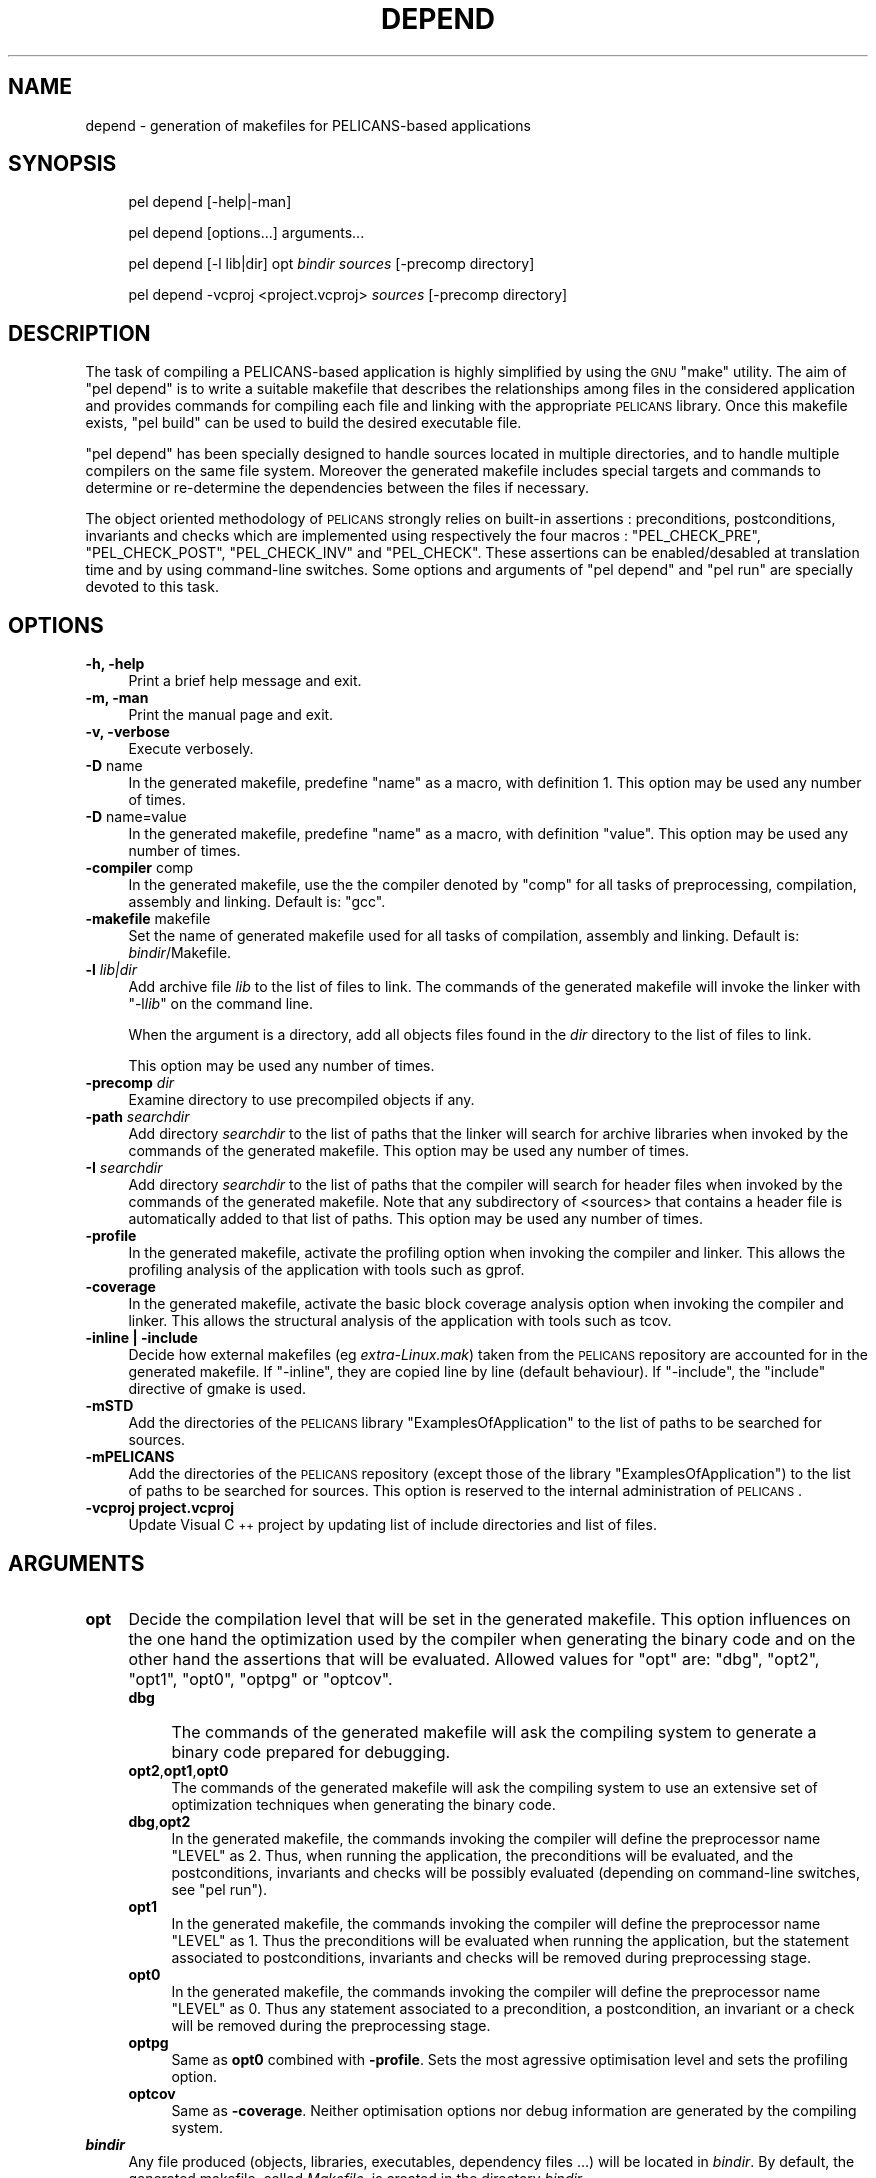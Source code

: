 .\" Automatically generated by Pod::Man v1.37, Pod::Parser v1.32
.\"
.\" Standard preamble:
.\" ========================================================================
.de Sh \" Subsection heading
.br
.if t .Sp
.ne 5
.PP
\fB\\$1\fR
.PP
..
.de Sp \" Vertical space (when we can't use .PP)
.if t .sp .5v
.if n .sp
..
.de Vb \" Begin verbatim text
.ft CW
.nf
.ne \\$1
..
.de Ve \" End verbatim text
.ft R
.fi
..
.\" Set up some character translations and predefined strings.  \*(-- will
.\" give an unbreakable dash, \*(PI will give pi, \*(L" will give a left
.\" double quote, and \*(R" will give a right double quote.  \*(C+ will
.\" give a nicer C++.  Capital omega is used to do unbreakable dashes and
.\" therefore won't be available.  \*(C` and \*(C' expand to `' in nroff,
.\" nothing in troff, for use with C<>.
.tr \(*W-
.ds C+ C\v'-.1v'\h'-1p'\s-2+\h'-1p'+\s0\v'.1v'\h'-1p'
.ie n \{\
.    ds -- \(*W-
.    ds PI pi
.    if (\n(.H=4u)&(1m=24u) .ds -- \(*W\h'-12u'\(*W\h'-12u'-\" diablo 10 pitch
.    if (\n(.H=4u)&(1m=20u) .ds -- \(*W\h'-12u'\(*W\h'-8u'-\"  diablo 12 pitch
.    ds L" ""
.    ds R" ""
.    ds C` ""
.    ds C' ""
'br\}
.el\{\
.    ds -- \|\(em\|
.    ds PI \(*p
.    ds L" ``
.    ds R" ''
'br\}
.\"
.\" If the F register is turned on, we'll generate index entries on stderr for
.\" titles (.TH), headers (.SH), subsections (.Sh), items (.Ip), and index
.\" entries marked with X<> in POD.  Of course, you'll have to process the
.\" output yourself in some meaningful fashion.
.if \nF \{\
.    de IX
.    tm Index:\\$1\t\\n%\t"\\$2"
..
.    nr % 0
.    rr F
.\}
.\"
.\" For nroff, turn off justification.  Always turn off hyphenation; it makes
.\" way too many mistakes in technical documents.
.hy 0
.if n .na
.\"
.\" Accent mark definitions (@(#)ms.acc 1.5 88/02/08 SMI; from UCB 4.2).
.\" Fear.  Run.  Save yourself.  No user-serviceable parts.
.    \" fudge factors for nroff and troff
.if n \{\
.    ds #H 0
.    ds #V .8m
.    ds #F .3m
.    ds #[ \f1
.    ds #] \fP
.\}
.if t \{\
.    ds #H ((1u-(\\\\n(.fu%2u))*.13m)
.    ds #V .6m
.    ds #F 0
.    ds #[ \&
.    ds #] \&
.\}
.    \" simple accents for nroff and troff
.if n \{\
.    ds ' \&
.    ds ` \&
.    ds ^ \&
.    ds , \&
.    ds ~ ~
.    ds /
.\}
.if t \{\
.    ds ' \\k:\h'-(\\n(.wu*8/10-\*(#H)'\'\h"|\\n:u"
.    ds ` \\k:\h'-(\\n(.wu*8/10-\*(#H)'\`\h'|\\n:u'
.    ds ^ \\k:\h'-(\\n(.wu*10/11-\*(#H)'^\h'|\\n:u'
.    ds , \\k:\h'-(\\n(.wu*8/10)',\h'|\\n:u'
.    ds ~ \\k:\h'-(\\n(.wu-\*(#H-.1m)'~\h'|\\n:u'
.    ds / \\k:\h'-(\\n(.wu*8/10-\*(#H)'\z\(sl\h'|\\n:u'
.\}
.    \" troff and (daisy-wheel) nroff accents
.ds : \\k:\h'-(\\n(.wu*8/10-\*(#H+.1m+\*(#F)'\v'-\*(#V'\z.\h'.2m+\*(#F'.\h'|\\n:u'\v'\*(#V'
.ds 8 \h'\*(#H'\(*b\h'-\*(#H'
.ds o \\k:\h'-(\\n(.wu+\w'\(de'u-\*(#H)/2u'\v'-.3n'\*(#[\z\(de\v'.3n'\h'|\\n:u'\*(#]
.ds d- \h'\*(#H'\(pd\h'-\w'~'u'\v'-.25m'\f2\(hy\fP\v'.25m'\h'-\*(#H'
.ds D- D\\k:\h'-\w'D'u'\v'-.11m'\z\(hy\v'.11m'\h'|\\n:u'
.ds th \*(#[\v'.3m'\s+1I\s-1\v'-.3m'\h'-(\w'I'u*2/3)'\s-1o\s+1\*(#]
.ds Th \*(#[\s+2I\s-2\h'-\w'I'u*3/5'\v'-.3m'o\v'.3m'\*(#]
.ds ae a\h'-(\w'a'u*4/10)'e
.ds Ae A\h'-(\w'A'u*4/10)'E
.    \" corrections for vroff
.if v .ds ~ \\k:\h'-(\\n(.wu*9/10-\*(#H)'\s-2\u~\d\s+2\h'|\\n:u'
.if v .ds ^ \\k:\h'-(\\n(.wu*10/11-\*(#H)'\v'-.4m'^\v'.4m'\h'|\\n:u'
.    \" for low resolution devices (crt and lpr)
.if \n(.H>23 .if \n(.V>19 \
\{\
.    ds : e
.    ds 8 ss
.    ds o a
.    ds d- d\h'-1'\(ga
.    ds D- D\h'-1'\(hy
.    ds th \o'bp'
.    ds Th \o'LP'
.    ds ae ae
.    ds Ae AE
.\}
.rm #[ #] #H #V #F C
.\" ========================================================================
.\"
.IX Title "DEPEND 1"
.TH DEPEND 1 "2010-03-17" "perl v5.8.8" "User Contributed Perl Documentation"
.SH "NAME"
depend \- generation of makefiles for PELICANS\-based applications
.SH "SYNOPSIS"
.IX Header "SYNOPSIS"
.RS 4
pel depend [\-help|\-man]
.Sp
pel depend [options...] arguments...
.Sp
pel depend [\-l lib|dir] opt \fIbindir\fR \fIsources\fR [\-precomp directory]
.Sp
pel depend \-vcproj <project.vcproj> \fIsources\fR [\-precomp directory]
.RE
.SH "DESCRIPTION"
.IX Header "DESCRIPTION"
The task of compiling a PELICANS-based application is highly
simplified by using the \s-1GNU\s0 \f(CW\*(C`make\*(C'\fR utility. The aim
of \f(CW\*(C`pel depend\*(C'\fR is to write a suitable makefile
that describes the relationships among
files in the considered application and provides
commands for compiling each file and linking with the appropriate
\&\s-1PELICANS\s0 library. Once this makefile exists, \f(CW\*(C`pel build\*(C'\fR
can be used to build the desired executable file.
.PP
\&\f(CW\*(C`pel depend\*(C'\fR has been specially designed to handle
sources located in multiple directories, and to handle
multiple compilers on the same file system. Moreover
the generated makefile includes special targets and commands
to determine or re-determine the dependencies between the files if necessary.
.PP
The object oriented methodology of \s-1PELICANS\s0 strongly relies on
built-in assertions : preconditions, postconditions, invariants and
checks which are implemented using respectively the four
macros : \f(CW\*(C`PEL_CHECK_PRE\*(C'\fR, \f(CW\*(C`PEL_CHECK_POST\*(C'\fR, \f(CW\*(C`PEL_CHECK_INV\*(C'\fR
and \f(CW\*(C`PEL_CHECK\*(C'\fR.
These assertions can be enabled/desabled at translation time and by
using command-line switches. Some options and
arguments of \f(CW\*(C`pel depend\*(C'\fR and \f(CW\*(C`pel run\*(C'\fR are specially devoted to
this task.
.SH "OPTIONS"
.IX Header "OPTIONS"
.IP "\fB\-h, \-help\fR" 4
.IX Item "-h, -help"
Print a brief help message and exit.
.IP "\fB\-m, \-man\fR" 4
.IX Item "-m, -man"
Print the manual page and exit.
.IP "\fB\-v, \-verbose\fR" 4
.IX Item "-v, -verbose"
Execute verbosely.
.IP "\fB\-D\fR name" 4
.IX Item "-D name"
In the generated makefile, predefine \f(CW\*(C`name\*(C'\fR as a macro,
with definition 1.
This option may be used any number of times.
.IP "\fB\-D\fR name=value" 4
.IX Item "-D name=value"
In the generated makefile, predefine \f(CW\*(C`name\*(C'\fR as a macro,
with definition \f(CW\*(C`value\*(C'\fR.
This option may be used any number of times.
.IP "\fB\-compiler\fR comp" 4
.IX Item "-compiler comp"
In the generated makefile, use the
the compiler denoted by \f(CW\*(C`comp\*(C'\fR for all
tasks of preprocessing, compilation, assembly
and linking. Default is: \f(CW\*(C`gcc\*(C'\fR.
.IP "\fB\-makefile\fR makefile" 4
.IX Item "-makefile makefile"
Set the name of generated makefile used for all
tasks of compilation, assembly and linking.
Default is: \fIbindir\fR/Makefile.
.IP "\fB\-l\fR \fIlib|dir\fR" 4
.IX Item "-l lib|dir"
Add archive file \fIlib\fR to the list of files to link.
The commands of the generated makefile will invoke
the linker with "\-l\fIlib\fR" on the command line.
.Sp
When the argument is a directory, add all objects files found in the \fIdir\fR directory
to the list of files to link.
.Sp
This option may be used any number of times.
.IP "\fB\-precomp\fR \fIdir\fR" 4
.IX Item "-precomp dir"
Examine directory to use precompiled objects if any.
.IP "\fB\-path\fR \fIsearchdir\fR" 4
.IX Item "-path searchdir"
Add directory \fIsearchdir\fR to the list of paths that the linker
will search for archive libraries when invoked by the 
commands of the generated makefile. 
This option may be used any number of times.
.IP "\fB\-I\fR \fIsearchdir\fR" 4
.IX Item "-I searchdir"
Add directory \fIsearchdir\fR to the list of paths that the compiler will search
for header files when invoked by the commands of the generated
makefile. Note that any subdirectory of <sources> that contains a header
file is automatically added to that list of paths.
This option may be used any number of times.
.IP "\fB\-profile\fR" 4
.IX Item "-profile"
In the generated makefile, activate the profiling option
when invoking the compiler and linker.
This allows the profiling analysis of the application 
with tools such as gprof.
.IP "\fB\-coverage\fR" 4
.IX Item "-coverage"
In the generated makefile, activate the basic block coverage analysis option
when invoking the compiler and linker.
This allows the structural analysis of the application 
with tools such as tcov.
.IP "\fB\-inline | \-include\fR" 4
.IX Item "-inline | -include"
Decide how external makefiles (eg \fIextra\-Linux.mak\fR) taken from the \s-1PELICANS\s0
repository are accounted for in the generated makefile.
If \f(CW\*(C`\-inline\*(C'\fR, they are copied line by line  (default
behaviour). If \f(CW\*(C`\-include\*(C'\fR, the \f(CW\*(C`include\*(C'\fR directive of gmake is used.
.IP "\fB\-mSTD\fR" 4
.IX Item "-mSTD"
Add the directories of the \s-1PELICANS\s0 library \*(L"ExamplesOfApplication\*(R"
to the list of paths to be searched for sources.
.IP "\fB\-mPELICANS\fR" 4
.IX Item "-mPELICANS"
Add the directories of the \s-1PELICANS\s0 repository (except
those of the library \*(L"ExamplesOfApplication\*(R") to the list
of paths to be searched for sources. This option is
reserved to the internal administration of \s-1PELICANS\s0.
.IP "\fB\-vcproj project.vcproj\fR" 4
.IX Item "-vcproj project.vcproj"
Update Visual \*(C+ project by updating list of include directories
and list of files.
.SH "ARGUMENTS"
.IX Header "ARGUMENTS"
.IP "\fBopt\fR" 4
.IX Item "opt"
Decide the compilation level that will be set in the
generated makefile. This option influences on the one
hand the optimization used by the compiler when generating
the binary code and on the other hand the assertions that
will be evaluated. Allowed values for \f(CW\*(C`opt\*(C'\fR
are: \f(CW\*(C`dbg\*(C'\fR, \f(CW\*(C`opt2\*(C'\fR, \f(CW\*(C`opt1\*(C'\fR, \f(CW\*(C`opt0\*(C'\fR, \f(CW\*(C`optpg\*(C'\fR or \f(CW\*(C`optcov\*(C'\fR.
.RS 4
.IP "\fBdbg\fR" 4
.IX Item "dbg"
The commands of the generated makefile will ask the compiling system
to generate a binary code prepared for debugging.
.IP "\fBopt2\fR,\fBopt1\fR,\fBopt0\fR" 4
.IX Item "opt2,opt1,opt0"
The commands of the generated makefile will ask the compiling system
to use an extensive set of optimization techniques
when generating the binary code.
.IP "\fBdbg\fR,\fBopt2\fR" 4
.IX Item "dbg,opt2"
In the generated makefile, the commands invoking the compiler
will define the preprocessor name \f(CW\*(C`LEVEL\*(C'\fR as \f(CW2\fR. Thus,
when running the application,
the preconditions will be evaluated, and the postconditions, invariants
and checks will be possibly evaluated (depending on command-line switches,
see \f(CW\*(C`pel run\*(C'\fR).
.IP "\fBopt1\fR" 4
.IX Item "opt1"
In the generated makefile, the commands invoking the compiler
will define the preprocessor name \f(CW\*(C`LEVEL\*(C'\fR as \f(CW1\fR. Thus
the preconditions will be evaluated when running the application,
but the statement associated to
postconditions, invariants and checks will be removed during
preprocessing stage.
.IP "\fBopt0\fR" 4
.IX Item "opt0"
In the generated makefile, the commands invoking the compiler
will define the preprocessor name \f(CW\*(C`LEVEL\*(C'\fR as \f(CW0\fR. Thus
any statement associated to a precondition, a postcondition, an
invariant or a check will be removed during the
preprocessing stage.
.IP "\fBoptpg\fR" 4
.IX Item "optpg"
Same as \fBopt0\fR combined with \fB\-profile\fR. Sets the most agressive optimisation level and sets the profiling option.
.IP "\fBoptcov\fR" 4
.IX Item "optcov"
Same as \fB\-coverage\fR. Neither optimisation options nor debug information are generated by the compiling system.
.RE
.RS 4
.RE
.IP "\fB \f(BIbindir\fB \fR" 4
.IX Item " bindir "
Any file produced (objects, libraries, executables, dependency files ...)
will be located in \fIbindir\fR. By default, the generated makefile,
called \fIMakefile\fR, is created in the directory \fIbindir\fR.
.IP "\fB \f(BIsources\fB \fR" 4
.IX Item " sources "
A list of directories and source files.
\&\f(CW\*(C`pel depend\*(C'\fR will add the given source files and will add the source files found in the given directories.
Any header file or source file found in
a subdirectory of \fIsources\fR is considered to be part of the application.
Header files are those having a \fI.h\fR or \fI.hh\fR extension whereas source
files are those having a \fI.cpp\fR, \fI.cc\fR, \fI.c\fR, \fI.F\fR or \fI.f\fR extension.
.SH "EXAMPLES"
.IX Header "EXAMPLES"
.ie n .IP """pel depend \-l pel1 dbg lib .""" 4
.el .IP "\f(CWpel depend \-l pel1 dbg lib .\fR" 4
.IX Item "pel depend -l pel1 dbg lib ."
The current application is made of all the header and source files
located in any subdirectory of the working directory. 
The generated \fIMakefile\fR will be created
in the directory \fIlib\fR. Further compilations will be performed with the
\&\fIdbg\fR compilation level, and linking will be performed with the library
\&\fIlibpel1.so\fR.
.ie n .IP """pel depend \-l pel0 \-I hea \-compiler gcc opt1 bin src""" 4
.el .IP "\f(CWpel depend \-l pel0 \-I hea \-compiler gcc opt1 bin src\fR" 4
.IX Item "pel depend -l pel0 -I hea -compiler gcc opt1 bin src"
The current application is made of all the header and source files
located in any subdirectory of \fIsrc\fR . The generated \fIMakefile\fR will be
created in the directory \fIbin\fR. Further compilations will be performed
by \f(CW\*(C`gcc\*(C'\fR with the \f(CW\*(C`opt1\*(C'\fR compilation level, and linking will be performed
with the library \fIlibpel0.so\fR. The current application probably uses header
files that are not in the directory \fIsrc\fR and that are not \s-1PELICANS\s0 header
files since the options \f(CW\*(C`\-I hea\*(C'\fR is used.
.ie n .IP """pel depend opt1 bin src pelsrc /home/users/algo.cc \-precomp lib""" 4
.el .IP "\f(CWpel depend opt1 bin src pelsrc /home/users/algo.cc \-precomp lib\fR" 4
.IX Item "pel depend opt1 bin src pelsrc /home/users/algo.cc -precomp lib"
Compile the single source file /home/users/algo.cc and the source directories src and pelsrc using precompiled objects in lib.
.SH "ENVIRONMENT"
.IX Header "ENVIRONMENT"
It is possible to store arguments and options, overwritable by the command
line arguments, in the environment variable \s-1PELDEPEND\s0.
